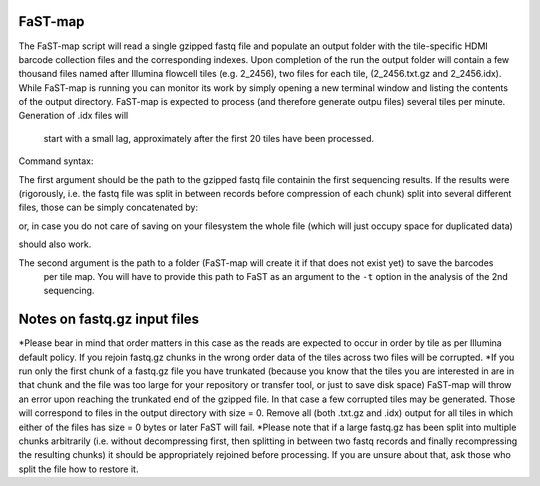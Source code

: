 ===============================================
FaST-map
===============================================

The FaST-map script will read a single gzipped fastq file and populate an output folder with the tile-specific
HDMI barcode collection files and the corresponding indexes.
Upon completion of the run the output folder will contain a few thousand files named after Illumina flowcell tiles
(e.g. 2_2456), two files for each tile, (2_2456.txt.gz and 2_2456.idx). While FaST-map is running you can monitor 
its work by simply opening a new terminal window and listing the contents of the output directory. FaST-map is 
expected to process (and therefore generate outpu files) several tiles per minute. Generation of .idx files will
 start with a small lag, approximately after the first 20 tiles have been processed.
 
Command syntax:

.. code-block:: bash
   $ FaST-map <path/to/first/seq.fastq.gz> </target/folder>

The first argument should be the path to the gzipped fastq file containin the first sequencing results. 
If the results were (rigorously, i.e. the fastq file was split in between records before compression of each chunk)
split into several different files, those can be simply concatenated by:

.. code-block:: bash
    $ cat file1.fastq.gz file2.fastq.gz file3.fastq.gz > big.file.fastq.gz

or, in case you do not care of saving on your filesystem the whole file (which will just occupy space for duplicated
data)

.. code-block:: bash
   $ FaST-map <(cat file1.fastq.gz file2.fastq.gz file3.fastq.gz) </target/folder>
   
should also work.
    
The second argument is the path to a folder (FaST-map will create it if that does not exist yet) to save the barcodes
 per tile map. You will have to provide this path to FaST as an argument to the ``-t`` option in the analysis of the 
 2nd sequencing.

================
Notes on fastq.gz input files
================
    
*Please bear in mind that order matters in this case as the reads are expected to occur in order by tile as per 
Illumina default policy. If you rejoin fastq.gz chunks in the wrong order data of the tiles across two files will
be corrupted.
*If you run only the first chunk of a fastq.gz file you have trunkated (because you know that the tiles you are 
interested in are in that chunk and the file was too large for your repository or transfer tool, or just to save disk 
space) FaST-map will throw an error upon reaching the trunkated end of the gzipped file. In that case a few corrupted 
tiles may be generated. Those will correspond to files in the output directory with size = 0. Remove all (both .txt.gz 
and .idx) output for all tiles in which either of the files has size = 0 bytes or later FaST will fail.
*Please note that if a large fastq.gz has been split into multiple chunks arbitrarily (i.e. without decompressing 
first, then splitting in between two fastq records and finally recompressing the resulting chunks) it should be 
appropriately rejoined before processing. If you are unsure about that, ask those who split the file how to 
restore it.


